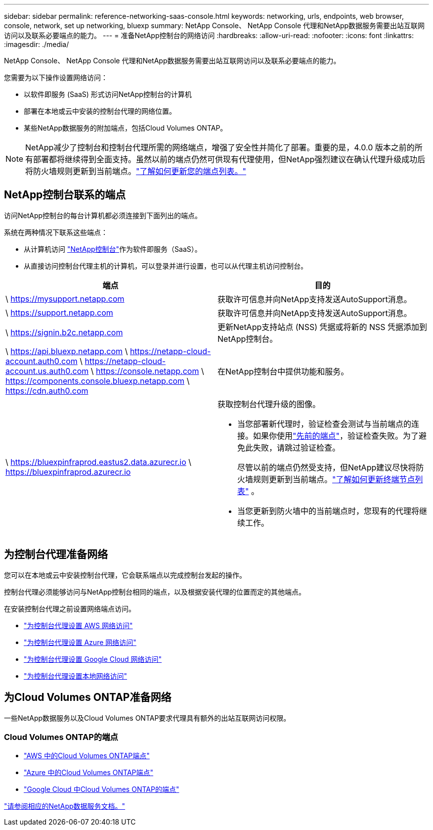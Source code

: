 ---
sidebar: sidebar 
permalink: reference-networking-saas-console.html 
keywords: networking, urls, endpoints, web browser, console, network, set up networking, bluexp 
summary: NetApp Console、 NetApp Console 代理和NetApp数据服务需要出站互联网访问以及联系必要端点的能力。 
---
= 准备NetApp控制台的网络访问
:hardbreaks:
:allow-uri-read: 
:nofooter: 
:icons: font
:linkattrs: 
:imagesdir: ./media/


[role="lead"]
NetApp Console、 NetApp Console 代理和NetApp数据服务需要出站互联网访问以及联系必要端点的能力。

您需要为以下操作设置网络访问：

* 以软件即服务 (SaaS) 形式访问NetApp控制台的计算机
* 部署在本地或云中安装的控制台代理的网络位置。
* 某些NetApp数据服务的附加端点，包括Cloud Volumes ONTAP。



NOTE: NetApp减少了控制台和控制台代理所需的网络端点，增强了安全性并简化了部署。重要的是，4.0.0 版本之前的所有部署都将继续得到全面支持。虽然以前的端点仍然可供现有代理使用，但NetApp强烈建议在确认代理升级成功后将防火墙规则更新到当前端点。link:reference-networking-saas-console-previous.html["了解如何更新您的端点列表。"]



== NetApp控制台联系的端点

访问NetApp控制台的每台计算机都必须连接到下面列出的端点。

系统在两种情况下联系这些端点：

* 从计算机访问 https://console.netapp.com["NetApp控制台"^]作为软件即服务（SaaS）。
* 从直接访问控制台代理主机的计算机，可以登录并进行设置，也可以从代理主机访问控制台。


[cols="2*"]
|===
| 端点 | 目的 


| \ https://mysupport.netapp.com | 获取许可信息并向NetApp支持发送AutoSupport消息。 


| \ https://support.netapp.com | 获取许可信息并向NetApp支持发送AutoSupport消息。 


| \ https://signin.b2c.netapp.com | 更新NetApp支持站点 (NSS) 凭据或将新的 NSS 凭据添加到NetApp控制台。 


| \ https://api.bluexp.netapp.com \ https://netapp-cloud-account.auth0.com \ https://netapp-cloud-account.us.auth0.com \ https://console.netapp.com \ https://components.console.bluexp.netapp.com \ https://cdn.auth0.com | 在NetApp控制台中提供功能和服务。 


 a| 
\ https://bluexpinfraprod.eastus2.data.azurecr.io \ https://bluexpinfraprod.azurecr.io
 a| 
获取控制台代理升级的图像。

* 当您部署新代理时，验证检查会测试与当前端点的连接。如果你使用link:link:reference-networking-saas-console-previous.html["先前的端点"]，验证检查失败。为了避免此失败，请跳过验证检查。
+
尽管以前的端点仍然受支持，但NetApp建议尽快将防火墙规则更新到当前端点。link:reference-networking-saas-console-previous.html#update-endpoint-list["了解如何更新终端节点列表"] 。

* 当您更新到防火墙中的当前端点时，您现有的代理将继续工作。


|===


== 为控制台代理准备网络

您可以在本地或云中安装控制台代理，它会联系端点以完成控制台发起的操作。

控制台代理必须能够访问与NetApp控制台相同的端点，以及根据安装代理的位置而定的其他端点。

在安装控制台代理之前设置网络端点访问。

* link:task-install-connector-aws-bluexp.html#networking-aws-agent["为控制台代理设置 AWS 网络访问"]
* link:task-install-connector-azure-bluexp.html#networking-azure-agent["为控制台代理设置 Azure 网络访问"]
* link:task-install-connector-google-bluexp-gcloud.html#networking-gcp-agent["为控制台代理设置 Google Cloud 网络访问"]
* link:task-install-connector-on-prem.html#network-access-agent["为控制台代理设置本地网络访问"]




== 为Cloud Volumes ONTAP准备网络

一些NetApp数据服务以及Cloud Volumes ONTAP要求代理具有额外的出站互联网访问权限。



=== Cloud Volumes ONTAP的端点

* link:https://docs.netapp.com/us-en/storage-management-cloud-volumes-ontap/reference-networking-aws.html#outbound-internet-access-for-cloud-volumes-ontap-nodes["AWS 中的Cloud Volumes ONTAP端点"]
* link:https://docs.netapp.com/us-en/storage-management-cloud-volumes-ontap/reference-networking-azure.html["Azure 中的Cloud Volumes ONTAP端点"]
* link:https://docs.netapp.com/us-en/bluexp-cloud-volumes-ontap/reference-networking-gcp.html#outbound-internet-access["Google Cloud 中Cloud Volumes ONTAP的端点"]


https://docs.netapp.com/us-en/data-services-family/["请参阅相应的NetApp数据服务文档。"^]
